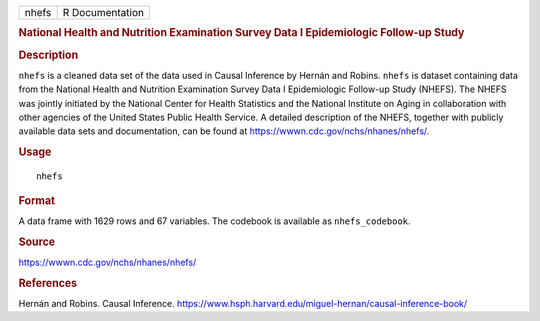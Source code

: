 .. container::

   .. container::

      ===== ===============
      nhefs R Documentation
      ===== ===============

      .. rubric:: National Health and Nutrition Examination Survey Data
         I Epidemiologic Follow-up Study
         :name: national-health-and-nutrition-examination-survey-data-i-epidemiologic-follow-up-study

      .. rubric:: Description
         :name: description

      ``nhefs`` is a cleaned data set of the data used in Causal
      Inference by Hernán and Robins. ``nhefs`` is dataset containing
      data from the National Health and Nutrition Examination Survey
      Data I Epidemiologic Follow-up Study (NHEFS). The NHEFS was
      jointly initiated by the National Center for Health Statistics and
      the National Institute on Aging in collaboration with other
      agencies of the United States Public Health Service. A detailed
      description of the NHEFS, together with publicly available data
      sets and documentation, can be found at
      https://wwwn.cdc.gov/nchs/nhanes/nhefs/.

      .. rubric:: Usage
         :name: usage

      ::

         nhefs

      .. rubric:: Format
         :name: format

      A data frame with 1629 rows and 67 variables. The codebook is
      available as ``nhefs_codebook``.

      .. rubric:: Source
         :name: source

      https://wwwn.cdc.gov/nchs/nhanes/nhefs/

      .. rubric:: References
         :name: references

      Hernán and Robins. Causal Inference.
      https://www.hsph.harvard.edu/miguel-hernan/causal-inference-book/
